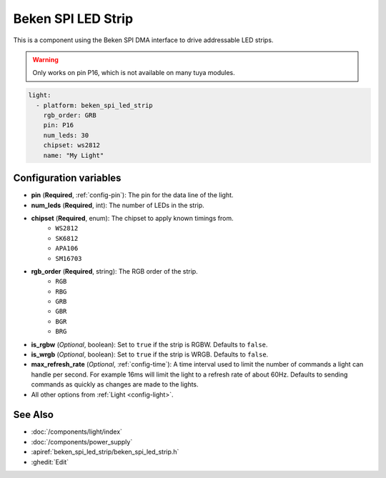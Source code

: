 Beken SPI LED Strip
===================

.. seo::
    :description: Instructions for setting up addressable lights like NEOPIXEL on a Beken chip using the SPI DMA interface.
    :image: color_lens.svg

This is a component using the Beken SPI DMA interface to drive addressable LED strips.

.. warning::

    Only works on pin P16, which is not available on many tuya modules.

.. code-block:: yaml

    light:
      - platform: beken_spi_led_strip
        rgb_order: GRB
        pin: P16
        num_leds: 30
        chipset: ws2812
        name: "My Light"

Configuration variables
-----------------------

- **pin** (**Required**, :ref:`config-pin`): The pin for the data line of the light.
- **num_leds** (**Required**, int): The number of LEDs in the strip.
- **chipset** (**Required**, enum): The chipset to apply known timings from.
    - ``WS2812``
    - ``SK6812``
    - ``APA106``
    - ``SM16703``

- **rgb_order** (**Required**, string): The RGB order of the strip.
    - ``RGB``
    - ``RBG``
    - ``GRB``
    - ``GBR``
    - ``BGR``
    - ``BRG``

- **is_rgbw** (*Optional*, boolean): Set to ``true`` if the strip is RGBW. Defaults to ``false``.
- **is_wrgb** (*Optional*, boolean): Set to ``true`` if the strip is WRGB. Defaults to ``false``.
- **max_refresh_rate** (*Optional*, :ref:`config-time`):
  A time interval used to limit the number of commands a light can handle per second. For example
  16ms will limit the light to a refresh rate of about 60Hz. Defaults to sending commands as quickly as
  changes are made to the lights.

- All other options from :ref:`Light <config-light>`.


See Also
--------

- :doc:`/components/light/index`
- :doc:`/components/power_supply`
- :apiref:`beken_spi_led_strip/beken_spi_led_strip.h`
- :ghedit:`Edit`
